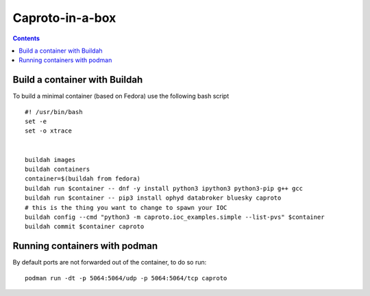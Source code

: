 
****************
Caproto-in-a-box
****************

.. highlight:: bash

.. contents::


Build a container with Buildah
------------------------------

To build a minimal container (based on Fedora) use the following bash script ::

   #! /usr/bin/bash
   set -e
   set -o xtrace


   buildah images
   buildah containers
   container=$(buildah from fedora)
   buildah run $container -- dnf -y install python3 ipython3 python3-pip g++ gcc
   buildah run $container -- pip3 install ophyd databroker bluesky caproto
   # this is the thing you want to change to spawn your IOC
   buildah config --cmd "python3 -m caproto.ioc_examples.simple --list-pvs" $container
   buildah commit $container caproto


Running containers with podman
-----------------------------

By default ports are not forwarded out of the container, to do so run::

  podman run -dt -p 5064:5064/udp -p 5064:5064/tcp caproto
